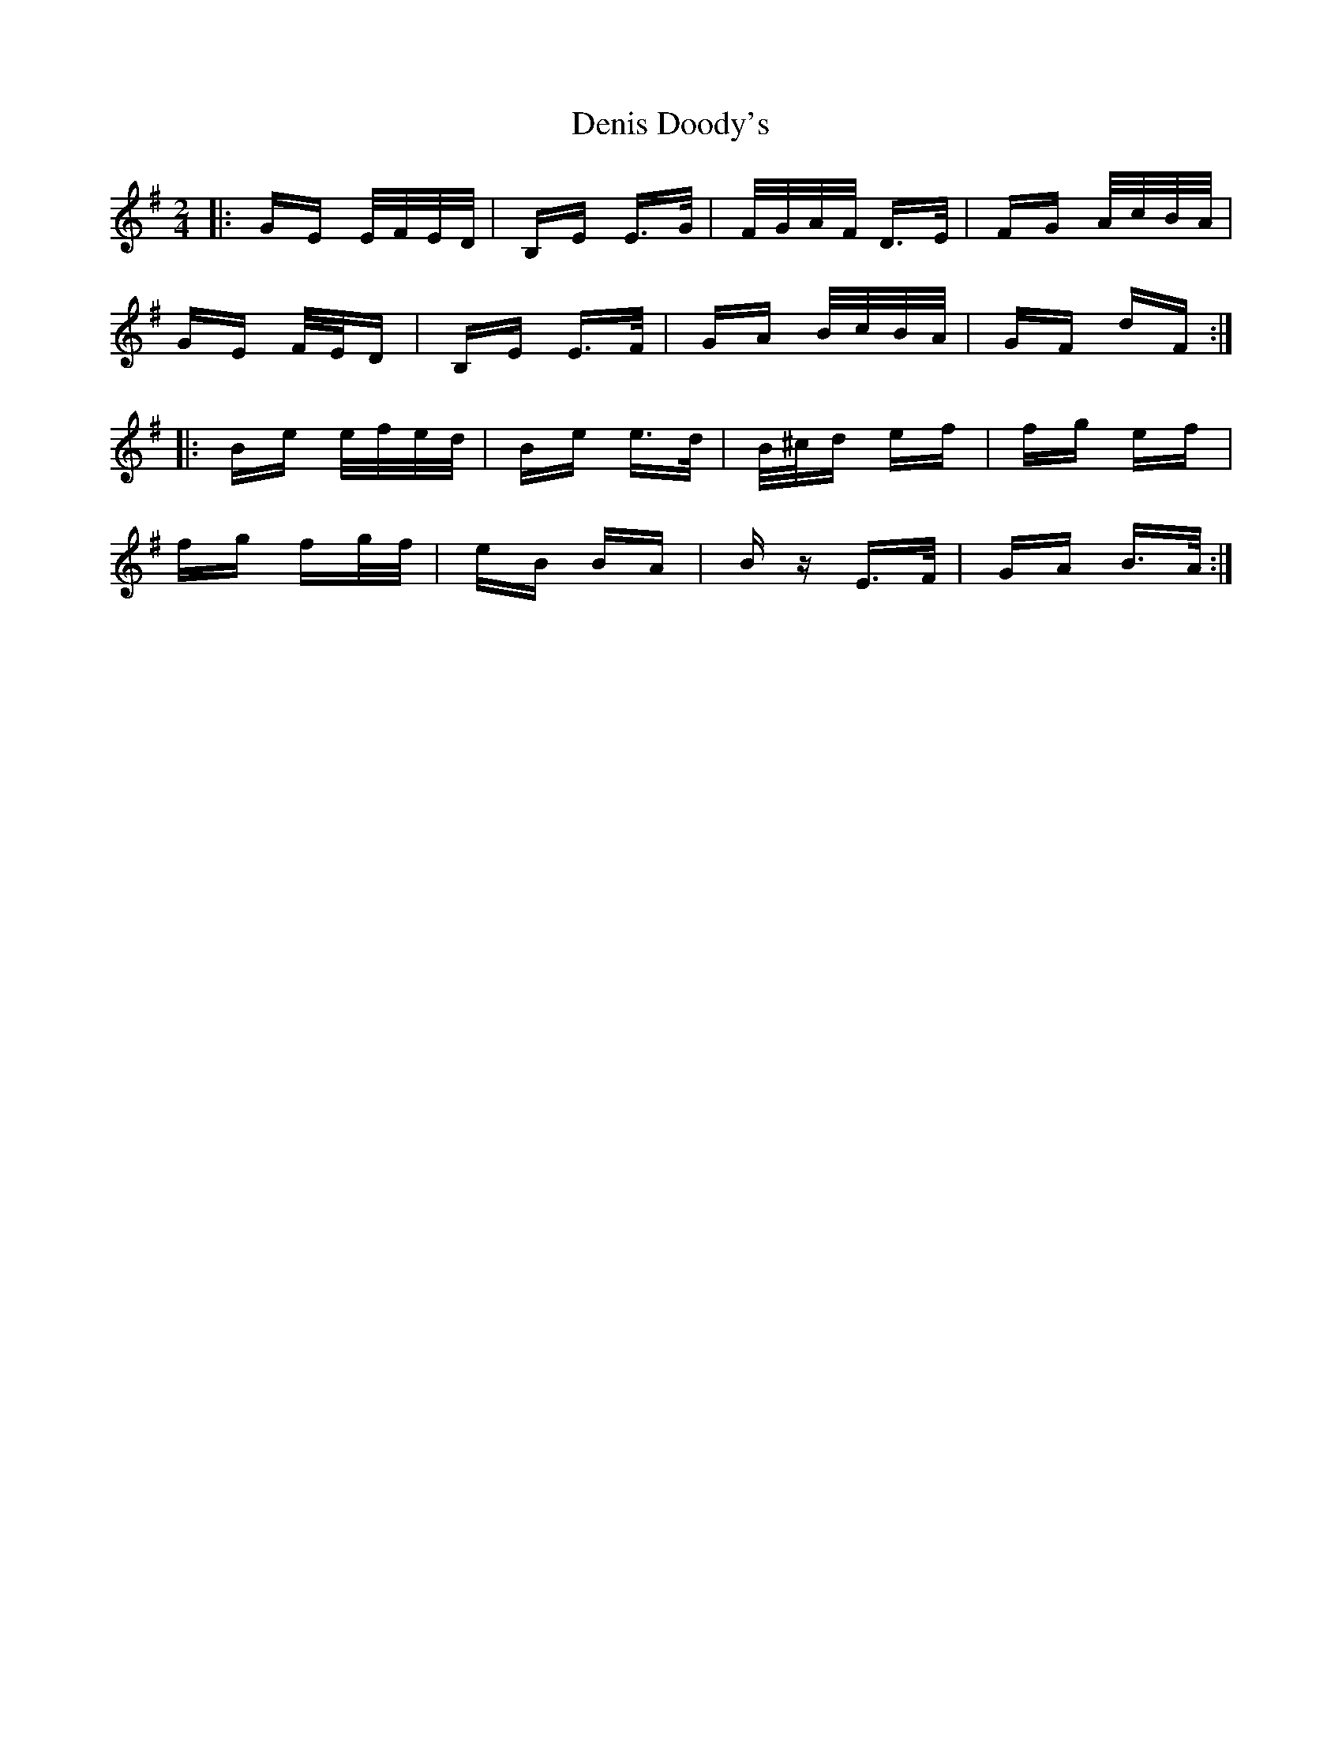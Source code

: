 X: 9787
T: Denis Doody's
R: polka
M: 2/4
K: Eminor
|:GE E/F/E/D/|B,E E>G|F/G/A/F/ D>E|FG A/c/B/A/|
GE F/E/D|B,E E>F|GA B/c/B/A/|GF dF:|
|:Be e/f/e/d/|Be e>d|B/^c/d ef|fg ef|
fg fg/f/|eB BA|Bz E>F|GA B>A:|

